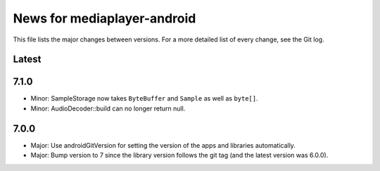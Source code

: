 News for mediaplayer-android
============================

This file lists the major changes between versions. For a more detailed list of
every change, see the Git log.

Latest
------

7.1.0
-----
* Minor: SampleStorage now takes ``ByteBuffer`` and ``Sample`` as well as ``byte[]``.
* Minor: AudioDecoder::build can no longer return null.

7.0.0
-----
* Major: Use androidGitVersion for setting the version of the apps and
  libraries automatically.
* Major: Bump version to 7 since the library version follows the git tag (and
  the latest version was 6.0.0).
